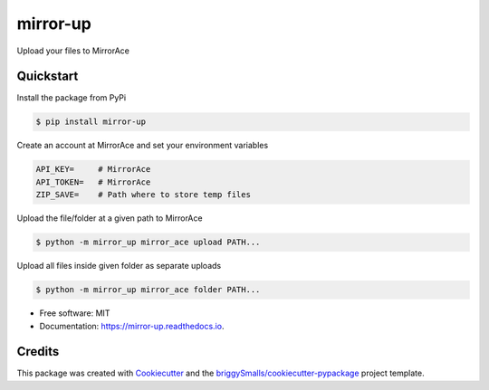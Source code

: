 =========
mirror-up
=========

.. image:: https://readthedocs.org/projects/mirror-up/badge/?version=latest
        :target: https://mirror-up.readthedocs.io/en/latest/?badge=latest
        :alt: Documentation Status

Upload your files to MirrorAce


Quickstart
--------------

Install the package from PyPi

.. code-block:: console

        $ pip install mirror-up

Create an account at MirrorAce and set your environment variables

.. code-block:: console

        API_KEY=     # MirrorAce
        API_TOKEN=   # MirrorAce
        ZIP_SAVE=    # Path where to store temp files

Upload the file/folder at a given path to MirrorAce

.. code-block:: console

        $ python -m mirror_up mirror_ace upload PATH...

Upload all files inside given folder as separate uploads

.. code-block:: console

        $ python -m mirror_up mirror_ace folder PATH...

* Free software: MIT
* Documentation: https://mirror-up.readthedocs.io.


Credits
-------

This package was created with Cookiecutter_ and the `briggySmalls/cookiecutter-pypackage`_ project template.

.. _Cookiecutter: https://github.com/audreyr/cookiecutter
.. _`briggySmalls/cookiecutter-pypackage`: https://github.com/briggySmalls/cookiecutter-pypackage
